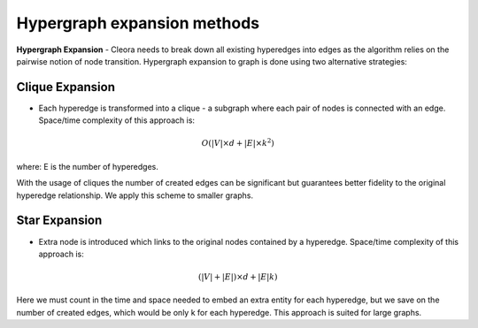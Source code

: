 .. _algorithms:

Hypergraph expansion methods
============================================================= 


.. figure:: _static/hypergraph-expansion.png
    :figwidth: 100 %
    :width: 100 %
    :align: center
    :alt: examples use case of column modifiers

**Hypergraph Expansion** - Cleora needs to break down all existing hyperedges into edges as the algorithm relies on the pairwise notion of node transition. Hypergraph expansion to graph is done using two alternative strategies:


Clique Expansion
---------------------------

- Each hyperedge is transformed into a clique - a subgraph where each pair of nodes is connected with an edge. Space/time complexity of this approach is:

.. math::

   O(|V| \times d + |E| \times k^2) 

where: E is the number of hyperedges. 

With the usage of cliques the number of created edges can be significant but guarantees better fidelity to the original hyperedge relationship. We apply this scheme to smaller graphs.


.. figure:: _static/hypergraph-expansion-for-each-hyperedge.png
    :figwidth: 100 %
    :width: 100 %
    :align: center
    :alt: examples use case of column modifiers


Star Expansion
---------------------------
- Extra node is introduced which links to the original nodes contained by a hyperedge. Space/time complexity of this approach is:

.. math::

   (|V|+|E|) \times d + |E|k)

Here we must count in the time and space needed to embed an extra entity for each hyperedge, but we save on the number of created edges, which would be only k for each hyperedge. This approach is suited for large graphs.
